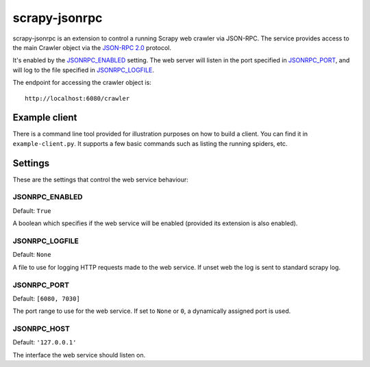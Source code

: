 ==============
scrapy-jsonrpc
==============

scrapy-jsonrpc is an extension to control a running Scrapy web crawler via
JSON-RPC. The service provides access to the main Crawler object via the
`JSON-RPC 2.0`_ protocol.

It's enabled by the `JSONRPC_ENABLED`_ setting. The web server will listen
in the port specified in `JSONRPC_PORT`_, and will log to the file
specified in `JSONRPC_LOGFILE`_.

The endpoint for accessing the crawler object is::

    http://localhost:6080/crawler

Example client
==============

There is a command line tool provided for illustration purposes on how to build
a client. You can find it in ``example-client.py``. It supports a few basic
commands such as listing the running spiders, etc.

Settings
========

These are the settings that control the web service behaviour:

JSONRPC_ENABLED
---------------

Default: ``True``

A boolean which specifies if the web service will be enabled (provided its
extension is also enabled).

JSONRPC_LOGFILE
---------------

Default: ``None``

A file to use for logging HTTP requests made to the web service. If unset web
the log is sent to standard scrapy log.

JSONRPC_PORT
------------

Default: ``[6080, 7030]``

The port range to use for the web service. If set to ``None`` or ``0``, a
dynamically assigned port is used.

JSONRPC_HOST
------------

Default: ``'127.0.0.1'``

The interface the web service should listen on.

.. _JSON-RPC 2.0: http://www.jsonrpc.org/
